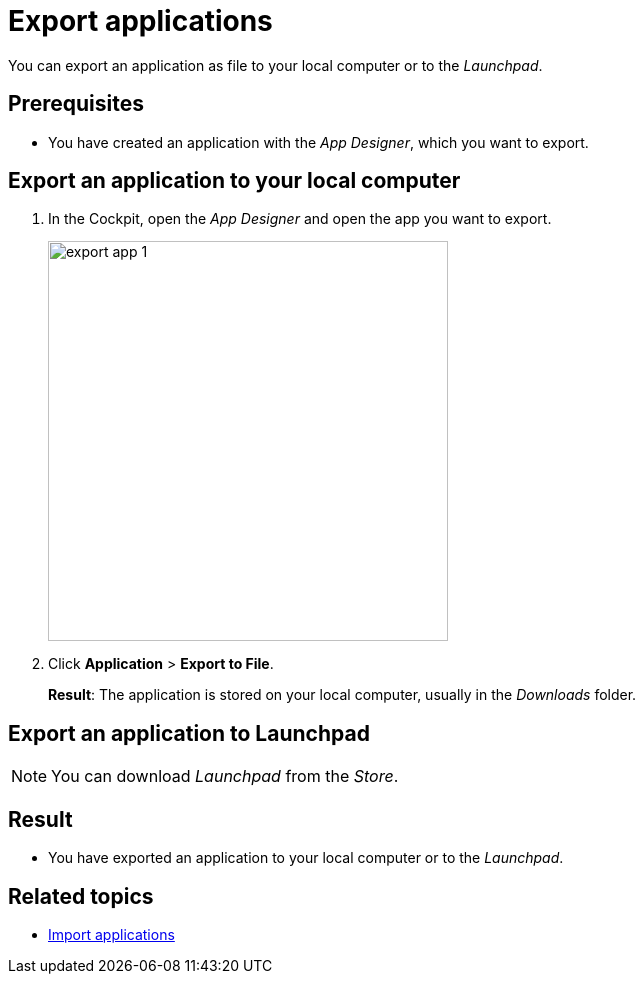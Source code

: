= Export applications

You can export an application as file to your local computer or to the _Launchpad_.

== Prerequisites
* You have created an application with the _App Designer_, which you want to export.

== Export an application to your local computer
. In the Cockpit, open the _App Designer_ and open the app you want to export.
+
image::export-app-1.png[width=400]

. Click *Application* > *Export to File*.
+
*Result*: The application is stored on your local computer, usually in the _Downloads_ folder.

== Export an application to Launchpad
NOTE: You can download _Launchpad_ from the _Store_.

////
TODO Parson: This needs to be documented and linked to.
. In _Tile Group_, add a new tile group. See also https://community.neptune-software.com/documentation/create-and-configure-the-tile.
. In _Tile_, create a new tile and add the application as well as the new tile group to the tile. See also https://community.neptune-software.com/documentation/creating-and-configuring-tile.
. Add the tile group to _Launchpad_. See also https://community.neptune-software.com/documentation/getting-started-with-launchpad.
////

== Result
* You have exported an application to your local computer or to the _Launchpad_.

== Related topics
* xref:import-apps.adoc[Import applications]
